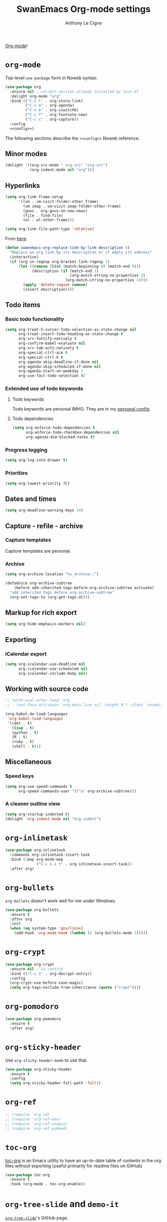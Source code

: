 #+TITLE: SwanEmacs Org-mode settings
#+AUTHOR: Anthony Le Cigne

[[http://orgmode.org/][Org-mode]]!

* Table of contents                                            :toc:noexport:
- [[#org-mode][=org-mode=]]
  - [[#minor-modes][Minor modes]]
  - [[#hyperlinks][Hyperlinks]]
  - [[#items][items]]
  - [[#dates-and-times][Dates and times]]
  - [[#capture---refile---archive][Capture - refile - archive]]
  - [[#markup-for-rich-export][Markup for rich export]]
  - [[#exporting][Exporting]]
  - [[#working-with-source-code][Working with source code]]
  - [[#miscellaneous][Miscellaneous]]
- [[#org-inlinetask][=org-inlinetask=]]
- [[#org-bullets][=org-bullets=]]
- [[#org-crypt][=org-crypt=]]
- [[#org-pomodoro][=org-pomodoro=]]
- [[#org-sticky-header][=org-sticky-header=]]
- [[#org-ref][=org-ref=]]
- [[#toc-org][=toc-org=]]
- [[#org-tree-slide-and-demo-it][=org-tree-slide= and =demo-it=]]
- [[#wrapping-up][Wrapping up]]

* =org-mode=

Top-level =use-package= form in Noweb syntax:

#+BEGIN_SRC emacs-lisp :tangle yes :noweb no-export
  (use-package org
    :ensure nil ; correct version already installed by init.el
    :delight org-mode "org"
    :bind (("C-c l" . org-store-link)
           ("C-c a" . org-agenda)
           ("C-c b" . org-iswitchb)
           ("C-c f" . org-footnote-new)
           ("C-c c" . org-capture))
    :config
    <<config>>)
#+END_SRC

The following sections describe the =<<config>>= Noweb reference.

** Minor modes

#+BEGIN_SRC emacs-lisp :tangle no :noweb-ref config
  (delight '((org-src-mode " org-src" "org-src")
             (org-indent-mode nil "org")))

#+END_SRC

** Hyperlinks

#+BEGIN_SRC emacs-lisp :tangle no :noweb-ref config
  (setq org-link-frame-setup
        '((vm . vm-visit-folder-other-frame)
          (vm-imap . vm-visit-imap-folder-other-frame)
          (gnus . org-gnus-no-new-news)
          (file . find-file)
          (wl . wl-other-frame)))

  (setq org-link-file-path-type 'relative)
#+END_SRC

From [[https://emacs.stackexchange.com/a/10714][here]].

#+BEGIN_SRC emacs-lisp :tangle no :noweb-ref config
  (defun swanemacs-org-replace-link-by-link-description ()
    "Replace an org link by its description or if empty its address"
    (interactive)
    (if (org-in-regexp org-bracket-link-regexp 1)
        (let ((remove (list (match-beginning 0) (match-end 0)))
              (description (if (match-end 3) 
                               (org-match-string-no-properties 3)
                             (org-match-string-no-properties 1))))
          (apply 'delete-region remove)
          (insert description))))
#+END_SRC

** Todo items

*** Basic todo functionality

#+BEGIN_SRC emacs-lisp :tangle no :noweb-ref config
  (setq org-treat-S-cursor-todo-selection-as-state-change nil
        org-treat-insert-todo-heading-as-state-change t
        org-src-fontify-natively t
        org-confirm-babel-evaluate nil
        org-src-tab-acts-natively t
        org-special-ctrl-a/e t
        org-special-ctrl-k t
        org-agenda-skip-deadline-if-done nil
        org-agenda-skip-scheduled-if-done nil
        org-agenda-start-on-weekday 1
        org-use-fast-todo-selection t)
#+END_SRC

*** Extended use of todo keywords

**** Todo keywords

Todo keywords are personal IMHO. They are in my [[file:../personal/config.org::#todokw][personal config]].

**** Todo dependencies

#+BEGIN_SRC emacs-lisp :tangle no :noweb-ref config
  (setq org-enforce-todo-dependencies t
        org-enforce-todo-checkbox-dependencies nil
        org-agenda-dim-blocked-tasks t)
#+END_SRC

*** Progress logging

#+BEGIN_SRC emacs-lisp :tangle no :noweb-ref config
  (setq org-log-into-drawer t)
#+END_SRC

*** Priorities

#+BEGIN_SRC emacs-lisp :tangle no :noweb-ref config
  (setq org-lowest-priority ?C)
#+END_SRC

** Dates and times

#+BEGIN_SRC emacs-lisp :tangle no :noweb-ref config
  (setq org-deadline-warning-days 14)
#+END_SRC

** Capture - refile - archive

*** Capture templates

Capture templates are personal.

*** Archive

#+BEGIN_SRC emacs-lisp :tangle no :noweb-ref config
  (setq org-archive-location "%s_archive::")

  (defadvice org-archive-subtree
      (before add-inherited-tags-before-org-archive-subtree activate)
    "add inherited tags before org-archive-subtree"
    (org-set-tags-to (org-get-tags-at)))
#+END_SRC

** Markup for rich export

#+BEGIN_SRC emacs-lisp :tangle no :noweb-ref config
  (setq org-hide-emphasis-markers nil)
#+END_SRC

** Exporting

*** iCalendar export

#+BEGIN_SRC emacs-lisp :tangle no :noweb-ref config
  (setq org-icalendar-use-deadline nil
        org-icalendar-use-scheduled nil
        org-icalendar-include-body nil)
#+END_SRC

** Working with source code

#+BEGIN_SRC emacs-lisp :tangle no :noweb-ref config
  ;; (with-eval-after-load 'org
  ;;   (set-face-attribute 'org-meta-line nil :height 0.7 :slant 'normal))

  (org-babel-do-load-languages
   'org-babel-load-languages
   '((dot . t)
     (lisp . t)
     (python . t)
     (R . t)
     (ruby . t)
     (shell . t)))
#+END_SRC

** Miscellaneous

*** Speed keys

#+BEGIN_SRC emacs-lisp :tangle no :noweb-ref config
  (setq org-use-speed-commands t
        org-speed-commands-user '(("a" org-archive-subtree)))
#+END_SRC

*** A cleaner outline view

#+BEGIN_SRC emacs-lisp :tangle no :noweb-ref config
  (setq org-startup-indented t)
  (delight 'org-indent-mode nil "org-indent")
#+END_SRC

* =org-inlinetask=

#+BEGIN_SRC emacs-lisp :tangle yes
  (use-package org-inlinetask
    :commands org-inlinetask-insert-task
    :bind (:map org-mode-map
                ("C-c C-x t" . org-inlinetask-insert-task))
    :after org)
#+END_SRC

* =org-bullets=

=org-bullets= doesn't work well for me under Windows.

#+BEGIN_SRC emacs-lisp :tangle yes
  (use-package org-bullets
    :ensure t
    :after org
    :init
    (when (eq system-type 'gnu/linux)
      (add-hook 'org-mode-hook (lambda () (org-bullets-mode 1)))))
#+END_SRC

* =org-crypt=

#+BEGIN_SRC emacs-lisp :tangle yes
  (use-package org-crypt
    :ensure nil ; in contrib
    :bind (("C-c z" . org-decrypt-entry))
    :config
    (org-crypt-use-before-save-magic)
    (setq org-tags-exclude-from-inheritance (quote ("crypt"))))
#+END_SRC

* =org-pomodoro=

#+BEGIN_SRC emacs-lisp :tangle yes
  (use-package org-pomodoro
    :ensure t
    :after org)
#+END_SRC

* =org-sticky-header=

Use =org-sticky-header-mode= to use that.

#+BEGIN_SRC emacs-lisp :tangle yes
  (use-package org-sticky-header
    :ensure t
    :config
    (setq org-sticky-header-full-path 'full))
#+END_SRC

* =org-ref=

#+BEGIN_SRC emacs-lisp :tangle no
  ;; (require 'org-id)
  ;; (require 'org-ref-wos)
  ;; (require 'org-ref-scopus)
  ;; (require 'org-ref-pubmed)
#+END_SRC

* =toc-org=

[[https://github.com/snosov1/toc-org][toc-org]] is an Emacs utility to have an up-to-date table of contents in
the org files without exporting (useful primarily for readme files on
GitHub)

#+BEGIN_SRC emacs-lisp :tangle yes
  (use-package toc-org
    :ensure t
    :hook (org-mode . toc-org-enable))
#+END_SRC

* =org-tree-slide= and =demo-it=

[[https://github.com/takaxp/org-tree-slide][=org-tree-slide=]]'s GitHub page.

#+BEGIN_SRC emacs-lisp :tangle yes
  (use-package org-tree-slide
    :ensure t)
#+END_SRC

[[https://github.com/howardabrams/demo-it][=demo-it=]]'s GitHub page.

#+BEGIN_SRC emacs-lisp :tangle yes
  (use-package demo-it
    :ensure t)
#+END_SRC

* Wrapping up
#+BEGIN_SRC emacs-lisp :tangle yes
  (provide 'swanemacs-org)
#+END_SRC

